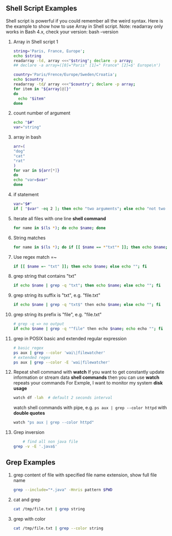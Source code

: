 ** Shell Script Examples
   Shell script is powerful if you could remember all the weird syntax. 
   Here is the example to show how to use Array in Shell script.
   Note: readarray only works in Bash 4.x, check your version: bash --version   
   1. Array in Shell script 1
      #+BEGIN_SRC bash
      string='Paris, France, Europe';
      echo $string
      readarray -td, array <<<"$string"; declare -p array;
      ## declare -a array=([0]="Paris" [1]=" France" [2]=$' Europe\n')

      country='Paris/Frence/Europe/Sweden/Croatia';
      echo $country
      readarray -td/ array <<<"$country"; declare -p array;
      for item in "${array[@]}" 
      do
        echo "$item" 
      done      
      #+END_SRC
   
   2. count number of argument
      #+BEGIN_SRC bash
      echo "$#"
      var="string"
      #+END_SRC
      
   3. array in bash                    
      #+BEGIN_SRC bash                 
      arr=(                            
      "dog"                            
      "cat"                            
      "rat"                            
      )                                
      for var in ${arr[*]}             
      do                               
      echo "var=$var"                  
      done                             
      #+END_SRC                        
   
   4. if statement                                                                    
      #+BEGIN_SRC bash                                                                
      var="$#"                                                                        
      if [ "$var" -eq 2 ]; then echo "two arguments"; else echo "not two argument"; fi
      #+END_SRC                                                                       

   5. Iterate all files with one line *shell command*
      #+BEGIN_SRC bash
      for name in $(ls *); do echo $name; done
      #+END_SRC
   6. String matches
      #+BEGIN_SRC bash
      for name in $(ls *); do if [[ $name == *"txt"* ]]; then echo $name; else echo ""; fi 
      #+END_SRC
   7. Use regex match =~
      #+BEGIN_SRC bash
      if [[ $name =~ "txt" ]]; then echo $name; else echo ""; fi
      #+END_SRC
   8. grep string that contains "txt"
      #+BEGIN_SRC bash
      if echo $name | grep -q "txt"; then echo $name; else echo ""; fi
      #+END_SRC
   9. grep string its suffix is "txt", e.g. "file.txt"
      #+BEGIN_SRC bash
      if echo $name | grep -q "txt$" then echo $name; else echo ""; fi
      #+END_SRC
   10. grep string its prefix is "file", e.g. "file.txt"
       #+BEGIN_SRC bash
       # grep -q => no output
       if echo $name | grep -q "^file" then echo $name; echo echo ""; fi
       #+END_SRC
   11. grep in POSIX basic and extended regular expression
       #+BEGIN_SRC bash
       # basic regex
       ps aux | grep --color 'wai\|filewatcher'
       # extended regex
       ps aux | grep --color -E 'wai|filewatcher'
       #+END_SRC
   12. Repeat shell command with *watch*
       If you want to get constantly update information or stream data *shell commands* then you can use *watch* repeats your commands
       For Exmple, I want to monitor my system *disk usage*
      #+BEGIN_SRC bash
	watch df -lah  # default 2 seconds interval
      #+END_SRC
      watch shell commands with pipe, e.g. ~ps aux | grep --color httpd~ with *double quotes*
      #+BEGIN_SRC bash
      watch "ps aux | grep --color httpd"
      #+END_SRC
   13. Grep inversion
       #+BEGIN_SRC bash
         # find all non java file
	 grep -v -E '.java$'
       #+END_SRC
** Grep Examples
   0. grep content of file with specified file name extension, show full file name
      #+BEGIN_SRC bash
      grep --include="*.java" -Hnris pattern $PWD
      #+END_SRC
   1. cat and grep
      #+BEGIN_SRC bash
      cat /tmp/file.txt | grep string
      #+END_SRC
   2. grep with color
      #+BEGIN_SRC bash                       
      cat /tmp/file.txt | grep --color string  
      #+END_SRC                        
